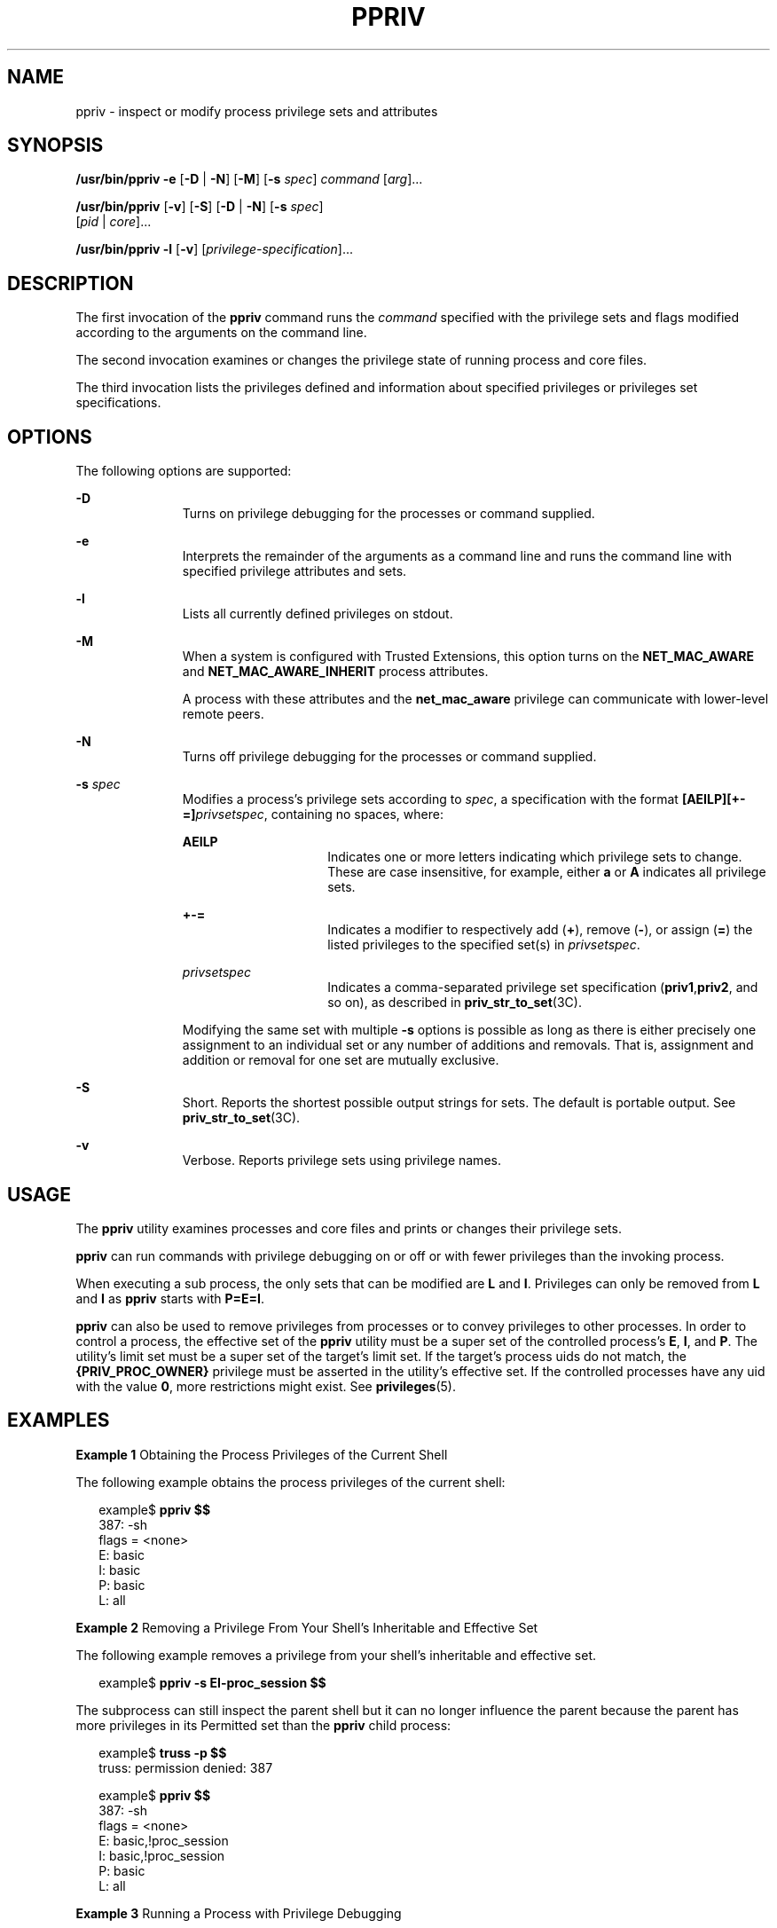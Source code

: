 '\" te
.\" Copyright (c) 2008, Sun Microsystems, Inc. All Rights Reserved
.\" The contents of this file are subject to the terms of the Common Development and Distribution License (the "License").  You may not use this file except in compliance with the License.
.\" You can obtain a copy of the license at usr/src/OPENSOLARIS.LICENSE or http://www.opensolaris.org/os/licensing.  See the License for the specific language governing permissions and limitations under the License.
.\" When distributing Covered Code, include this CDDL HEADER in each file and include the License file at usr/src/OPENSOLARIS.LICENSE.  If applicable, add the following below this CDDL HEADER, with the fields enclosed by brackets "[]" replaced with your own identifying information: Portions Copyright [yyyy] [name of copyright owner]
.TH PPRIV 1 "Feb 24, 2008"
.SH NAME
ppriv \- inspect or modify process privilege sets and attributes
.SH SYNOPSIS
.LP
.nf
\fB/usr/bin/ppriv\fR \fB-e\fR [\fB-D\fR | \fB-N\fR] [\fB-M\fR] [\fB-s\fR \fIspec\fR] \fIcommand\fR [\fIarg\fR]...
.fi

.LP
.nf
\fB/usr/bin/ppriv\fR [\fB-v\fR] [\fB-S\fR] [\fB-D\fR | \fB-N\fR] [\fB-s\fR \fIspec\fR]
     [\fIpid\fR | \fIcore\fR]...
.fi

.LP
.nf
\fB/usr/bin/ppriv\fR \fB-l\fR [\fB-v\fR] [\fIprivilege-specification\fR]...
.fi

.SH DESCRIPTION
.sp
.LP
The first invocation of the \fBppriv\fR command runs the \fIcommand\fR
specified with the privilege sets and flags modified according to the arguments
on the command line.
.sp
.LP
The second invocation examines or changes the privilege state of running
process and core files.
.sp
.LP
The third invocation lists the privileges defined and information about
specified privileges or privileges set specifications.
.SH OPTIONS
.sp
.LP
The following options are supported:
.sp
.ne 2
.na
\fB\fB-D\fR\fR
.ad
.RS 11n
Turns on privilege debugging for the processes or command supplied.
.RE

.sp
.ne 2
.na
\fB\fB-e\fR\fR
.ad
.RS 11n
Interprets the remainder of the arguments as a command line and runs the
command line with specified privilege attributes and sets.
.RE

.sp
.ne 2
.na
\fB\fB-l\fR\fR
.ad
.RS 11n
Lists all currently defined privileges on stdout.
.RE

.sp
.ne 2
.na
\fB\fB-M\fR\fR
.ad
.RS 11n
When a system is configured with Trusted Extensions, this option turns on the
\fBNET_MAC_AWARE\fR and \fBNET_MAC_AWARE_INHERIT\fR process attributes.
.sp
A process with these attributes and the \fBnet_mac_aware\fR privilege can
communicate with lower-level remote peers.
.RE

.sp
.ne 2
.na
\fB\fB-N\fR\fR
.ad
.RS 11n
Turns off privilege debugging for the processes or command supplied.
.RE

.sp
.ne 2
.na
\fB\fB-s\fR \fIspec\fR\fR
.ad
.RS 11n
Modifies a process's privilege sets according to \fIspec\fR, a specification
with the format \fB[AEILP][+-=]\fR\fIprivsetspec\fR, containing no spaces,
where:
.sp
.ne 2
.na
\fB\fBAEILP\fR\fR
.ad
.RS 15n
Indicates one or more letters indicating which privilege sets to change. These
are case insensitive, for example, either \fBa\fR or \fBA\fR indicates all
privilege sets.
.RE

.sp
.ne 2
.na
\fB\fB+-=\fR\fR
.ad
.RS 15n
Indicates a modifier to respectively add (\fB+\fR), remove (\fB-\fR), or assign
(\fB=\fR) the listed privileges to the specified set(s) in \fIprivsetspec\fR.
.RE

.sp
.ne 2
.na
\fB\fIprivsetspec\fR\fR
.ad
.RS 15n
Indicates a comma-separated privilege set specification
(\fBpriv1\fR,\fBpriv2\fR, and so on), as described in
\fBpriv_str_to_set\fR(3C).
.RE

Modifying the same set with multiple \fB-s\fR options is possible as long as
there is either precisely one assignment to an individual set or any number of
additions and removals. That is, assignment and addition or removal for one set
are mutually exclusive.
.RE

.sp
.ne 2
.na
\fB\fB-S\fR\fR
.ad
.RS 11n
Short. Reports the shortest possible output strings for sets. The default is
portable output. See \fBpriv_str_to_set\fR(3C).
.RE

.sp
.ne 2
.na
\fB\fB-v\fR\fR
.ad
.RS 11n
Verbose. Reports privilege sets using privilege names.
.RE

.SH USAGE
.sp
.LP
The \fBppriv\fR utility examines processes and core files and prints or changes
their privilege sets.
.sp
.LP
\fBppriv\fR can run commands with privilege debugging on or off or with fewer
privileges than the invoking process.
.sp
.LP
When executing a sub process, the only sets that can be modified are \fBL\fR
and \fBI\fR. Privileges can only be removed from \fBL\fR and \fBI\fR as
\fBppriv\fR starts with \fBP=E=I\fR.
.sp
.LP
\fBppriv\fR can also be used to remove privileges from processes or to convey
privileges to other processes. In order to control a process, the effective set
of the \fBppriv\fR utility must be a super set of the controlled process's
\fBE\fR, \fBI\fR, and \fBP\fR. The utility's limit set must be a super set of
the target's limit set. If the target's process uids do not match, the
\fB{PRIV_PROC_OWNER}\fR privilege must be asserted in the utility's effective
set. If the controlled processes have any uid with the value \fB0\fR, more
restrictions might exist. See \fBprivileges\fR(5).
.SH EXAMPLES
.LP
\fBExample 1 \fRObtaining the Process Privileges of the Current Shell
.sp
.LP
The following example obtains the process privileges of the current shell:

.sp
.in +2
.nf
example$ \fBppriv $$\fR
387:   -sh
flags = <none>
         E: basic
         I: basic
         P: basic
         L: all
.fi
.in -2
.sp

.LP
\fBExample 2 \fRRemoving a Privilege From Your Shell's Inheritable and
Effective Set
.sp
.LP
The following example removes a privilege from your shell's inheritable and
effective set.

.sp
.in +2
.nf
example$ \fBppriv -s EI-proc_session $$\fR
.fi
.in -2
.sp

.sp
.LP
The subprocess can still inspect the parent shell but it can no longer
influence the parent because the parent has more privileges in its Permitted
set than the \fBppriv\fR child process:

.sp
.in +2
.nf
example$ \fBtruss -p $$\fR
truss: permission denied: 387

example$ \fBppriv $$\fR
387:   -sh
flags = <none>
         E: basic,!proc_session
         I: basic,!proc_session
         P: basic
         L: all
.fi
.in -2
.sp

.LP
\fBExample 3 \fRRunning a Process with Privilege Debugging
.sp
.LP
The following example runs a process with privilege debugging:

.sp
.in +2
.nf
example$ \fBppriv -e -D cat /etc/shadow\fR
cat[418]: missing privilege "file_dac_read" (euid = 21782),
                    needed at ufs_access+0x3c
cat: cannot open /etc/shadow
.fi
.in -2
.sp

.sp
.LP
The privilege debugging error messages are sent to the controlling terminal of
the current process. The \fBneeded at\fR address specification is an artifact
of the kernel implementation and it can be changed at any time after a software
update.

.sp
.LP
The system call number can be mapped to a system call using
\fB/etc/name_to_sysnum\fR.

.LP
\fBExample 4 \fRListing the Privileges Available in the Current Zone
.sp
.LP
The following example lists the privileges available in the current zone (see
\fBzones\fR(5)). When run in the global zone, all defined privileges are
listed.

.sp
.in +2
.nf
example$ \fBppriv -l zone\fR
 ... listing of all privileges elided ...
.fi
.in -2
.sp

.LP
\fBExample 5 \fRExamining a Privilege Aware Process
.sp
.LP
The following example examines a privilege aware process:

.sp
.in +2
.nf
example$ \fBppriv -S `pgrep rpcbind`\fR


928:    /usr/sbin/rpcbind
flags = PRIV_AWARE
        E: net_privaddr,proc_fork,sys_nfs
        I: none
        P: net_privaddr,proc_fork,sys_nfs
        L: none
.fi
.in -2
.sp

.sp
.LP
See \fBsetpflags\fR(2) for explanations of the flags.

.SH EXIT STATUS
.sp
.LP
The following exit values are returned:
.sp
.ne 2
.na
\fB\fB0\fR\fR
.ad
.RS 12n
Successful operation.
.RE

.sp
.ne 2
.na
\fBnon-zero\fR
.ad
.RS 12n
An error has occurred.
.RE

.SH FILES
.sp
.ne 2
.na
\fB\fB/proc/*\fR\fR
.ad
.RS 23n
Process files
.RE

.sp
.ne 2
.na
\fB\fB/etc/name_to_sysnum\fR\fR
.ad
.RS 23n
system call name to number mapping
.RE

.SH ATTRIBUTES
.sp
.LP
See \fBattributes\fR(5) for descriptions of the following attributes:
.sp

.sp
.TS
box;
c | c
l | l .
ATTRIBUTE TYPE	ATTRIBUTE VALUE
_
Interface Stability	See below.
.TE

.sp
.LP
The invocation is Committed. The output is Uncommitted.
.SH SEE ALSO
.sp
.LP
\fBgcore\fR(1), \fBtruss\fR(1), \fBsetpflags\fR(2), \fBpriv_str_to_set\fR(3C),
\fBproc\fR(4), \fBattributes\fR(5), \fBprivileges\fR(5), \fBzones\fR(5)

